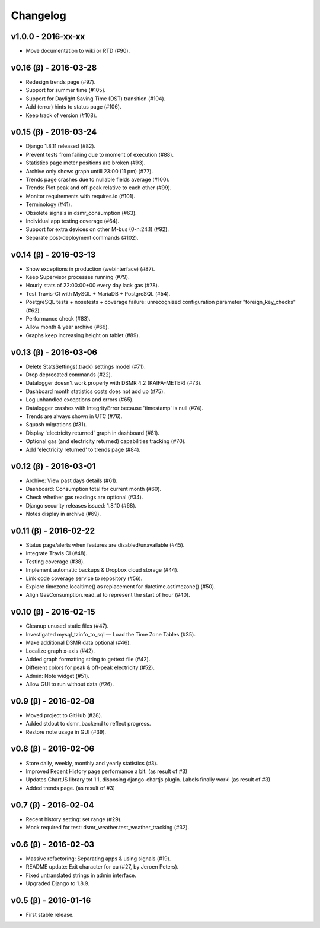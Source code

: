 Changelog
=========

v1.0.0 - 2016-xx-xx
^^^^^^^^^^^^^^^^^^^
- Move documentation to wiki or RTD (#90).



v0.16 (β) - 2016-03-28
^^^^^^^^^^^^^^^^^^^^^^
- Redesign trends page (#97).
- Support for summer time (#105).
- Support for Daylight Saving Time (DST) transition (#104).
- Add (error) hints to status page (#106).
- Keep track of version (#108).


v0.15 (β) - 2016-03-24
^^^^^^^^^^^^^^^^^^^^^^
- Django 1.8.11 released (#82).
- Prevent tests from failing due to moment of execution (#88).
- Statistics page meter positions are broken (#93).
- Archive only shows graph untill 23:00 (11 pm) (#77).
- Trends page crashes due to nullable fields average (#100).
- Trends: Plot peak and off-peak relative to each other (#99).
- Monitor requirements with requires.io (#101).
- Terminology (#41).
- Obsolete signals in dsmr_consumption (#63).
- Individual app testing coverage (#64).
- Support for extra devices on other M-bus (0-n:24.1) (#92).
- Separate post-deployment commands (#102).


v0.14 (β) - 2016-03-13
^^^^^^^^^^^^^^^^^^^^^^
- Show exceptions in production (webinterface) (#87).
- Keep Supervisor processes running (#79).
- Hourly stats of 22:00:00+00 every day lack gas (#78).
- Test Travis-CI with MySQL + MariaDB + PostgreSQL (#54).
- PostgreSQL tests + nosetests + coverage failure: unrecognized configuration parameter "foreign_key_checks" (#62).
- Performance check (#83).
- Allow month & year archive (#66).
- Graphs keep increasing height on tablet (#89).


v0.13 (β) - 2016-03-06
^^^^^^^^^^^^^^^^^^^^^^
- Delete StatsSettings(.track) settings model (#71).
- Drop deprecated commands (#22).
- Datalogger doesn't work properly with DSMR 4.2 (KAIFA-METER) (#73).
- Dashboard month statistics costs does not add up (#75).
- Log unhandled exceptions and errors (#65).
- Datalogger crashes with IntegrityError because 'timestamp' is null (#74).
- Trends are always shown in UTC (#76).
- Squash migrations (#31).
- Display 'electricity returned' graph in dashboard (#81).
- Optional gas (and electricity returned) capabilities tracking (#70).
- Add 'electricity returned' to trends page (#84).


v0.12 (β) - 2016-03-01
^^^^^^^^^^^^^^^^^^^^^^
- Archive: View past days details (#61).
- Dashboard: Consumption total for current month (#60).
- Check whether gas readings are optional (#34).
- Django security releases issued: 1.8.10 (#68).
- Notes display in archive (#69).


v0.11 (β) - 2016-02-22
^^^^^^^^^^^^^^^^^^^^^^
- Status page/alerts when features are disabled/unavailable (#45).
- Integrate Travis CI (#48).
- Testing coverage (#38).
- Implement automatic backups & Dropbox cloud storage (#44).
- Link code coverage service to repository (#56).
- Explore timezone.localtime() as replacement for datetime.astimezone() (#50).
- Align GasConsumption.read_at to represent the start of hour (#40).


v0.10 (β) - 2016-02-15
^^^^^^^^^^^^^^^^^^^^^^
- Cleanup unused static files (#47).
- Investigated mysql_tzinfo_to_sql — Load the Time Zone Tables (#35).
- Make additional DSMR data optional (#46).
- Localize graph x-axis (#42).
- Added graph formatting string to gettext file (#42).
- Different colors for peak & off-peak electricity (#52).
- Admin: Note widget (#51).
- Allow GUI to run without data (#26).


v0.9 (β) - 2016-02-08
^^^^^^^^^^^^^^^^^^^^^
- Moved project to GitHub (#28).
- Added stdout to dsmr_backend to reflect progress.
- Restore note usage in GUI (#39).


v0.8 (β) - 2016-02-06
^^^^^^^^^^^^^^^^^^^^^
- Store daily, weekly, monthly and yearly statistics (#3).
- Improved Recent History page performance a bit. (as result of #3)
- Updates ChartJS library tot 1.1, disposing django-chartjs plugin. Labels finally work! (as result of #3)
- Added trends page. (as result of #3)


v0.7 (β) - 2016-02-04
^^^^^^^^^^^^^^^^^^^^^
- Recent history setting: set range (#29).
- Mock required for test: dsmr_weather.test_weather_tracking (#32).


v0.6 (β) - 2016-02-03
^^^^^^^^^^^^^^^^^^^^^
- Massive refactoring: Separating apps & using signals (#19).
- README update: Exit character for cu (#27, by Jeroen Peters).
- Fixed untranslated strings in admin interface.
- Upgraded Django to 1.8.9.


v0.5 (β) - 2016-01-16
^^^^^^^^^^^^^^^^^^^^^
- First stable release.
